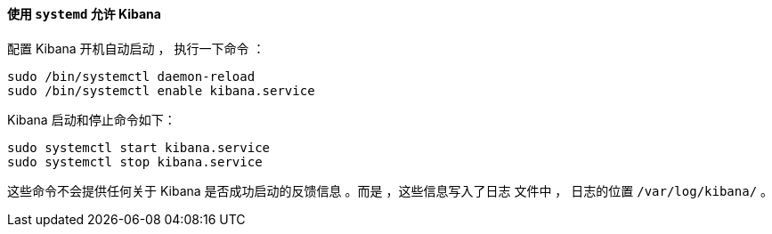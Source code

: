 ==== 使用 `systemd` 允许 Kibana

配置 Kibana 开机自动启动 ，
执行一下命令 ：

[source,sh]
--------------------------------------------------
sudo /bin/systemctl daemon-reload
sudo /bin/systemctl enable kibana.service
--------------------------------------------------

Kibana 启动和停止命令如下：

[source,sh]
--------------------------------------------
sudo systemctl start kibana.service
sudo systemctl stop kibana.service
--------------------------------------------

这些命令不会提供任何关于 Kibana 是否成功启动的反馈信息
。而是 ，这些信息写入了日志
文件中 ， 日志的位置 `/var/log/kibana/` 。

